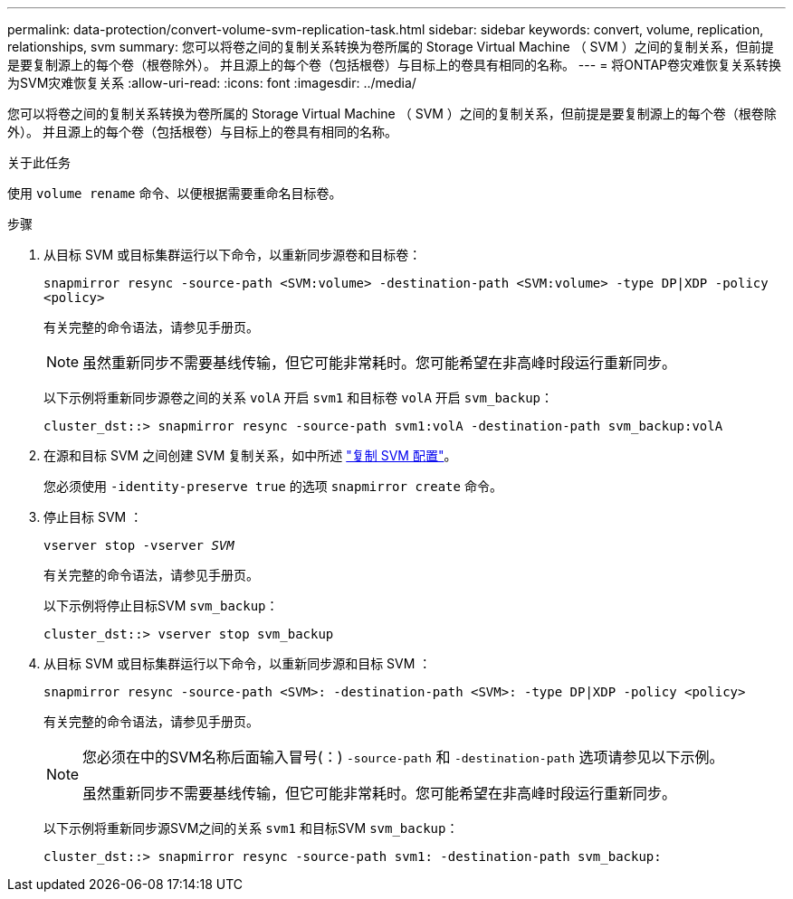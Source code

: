 ---
permalink: data-protection/convert-volume-svm-replication-task.html 
sidebar: sidebar 
keywords: convert, volume, replication, relationships, svm 
summary: 您可以将卷之间的复制关系转换为卷所属的 Storage Virtual Machine （ SVM ）之间的复制关系，但前提是要复制源上的每个卷（根卷除外）。 并且源上的每个卷（包括根卷）与目标上的卷具有相同的名称。 
---
= 将ONTAP卷灾难恢复关系转换为SVM灾难恢复关系
:allow-uri-read: 
:icons: font
:imagesdir: ../media/


[role="lead"]
您可以将卷之间的复制关系转换为卷所属的 Storage Virtual Machine （ SVM ）之间的复制关系，但前提是要复制源上的每个卷（根卷除外）。 并且源上的每个卷（包括根卷）与目标上的卷具有相同的名称。

.关于此任务
使用 `volume rename` 命令、以便根据需要重命名目标卷。

.步骤
. 从目标 SVM 或目标集群运行以下命令，以重新同步源卷和目标卷：
+
`snapmirror resync -source-path <SVM:volume> -destination-path <SVM:volume> -type DP|XDP -policy <policy>`

+
有关完整的命令语法，请参见手册页。

+
[NOTE]
====
虽然重新同步不需要基线传输，但它可能非常耗时。您可能希望在非高峰时段运行重新同步。

====
+
以下示例将重新同步源卷之间的关系 `volA` 开启 `svm1` 和目标卷 `volA` 开启 `svm_backup`：

+
[listing]
----
cluster_dst::> snapmirror resync -source-path svm1:volA -destination-path svm_backup:volA
----
. 在源和目标 SVM 之间创建 SVM 复制关系，如中所述 link:replicate-entire-svm-config-task.html["复制 SVM 配置"]。
+
您必须使用 `-identity-preserve true` 的选项 `snapmirror create` 命令。

. 停止目标 SVM ：
+
`vserver stop -vserver _SVM_`

+
有关完整的命令语法，请参见手册页。

+
以下示例将停止目标SVM `svm_backup`：

+
[listing]
----
cluster_dst::> vserver stop svm_backup
----
. 从目标 SVM 或目标集群运行以下命令，以重新同步源和目标 SVM ：
+
`snapmirror resync -source-path <SVM>: -destination-path <SVM>: -type DP|XDP -policy <policy>`

+
有关完整的命令语法，请参见手册页。

+
[NOTE]
====
您必须在中的SVM名称后面输入冒号(：) `-source-path` 和 `-destination-path` 选项请参见以下示例。

虽然重新同步不需要基线传输，但它可能非常耗时。您可能希望在非高峰时段运行重新同步。

====
+
以下示例将重新同步源SVM之间的关系 `svm1` 和目标SVM `svm_backup`：

+
[listing]
----
cluster_dst::> snapmirror resync -source-path svm1: -destination-path svm_backup:
----

